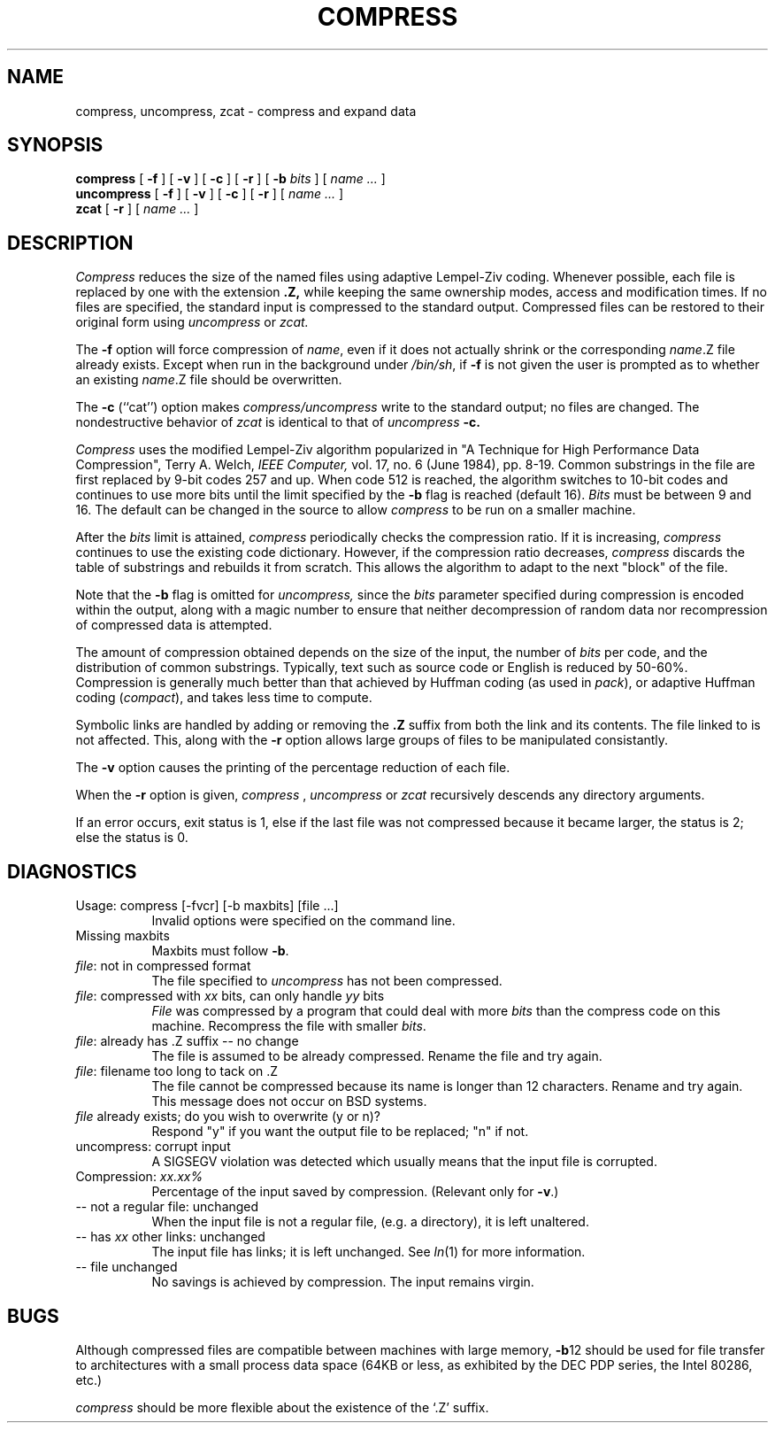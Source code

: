 .\"	@(#)compress.1	6.5 (Berkeley) 5/11/86
.\"
.TH COMPRESS 1 "May 11, 1986"
.UC 6
.SH NAME
compress, uncompress, zcat \- compress and expand data
.SH SYNOPSIS
.PU
.ll +8
.B compress
[
.B \-f
] [
.B \-v
] [
.B \-c
] [
.B \-r
] [
.B \-b
.I bits
] [
.I "name \&..."
]
.ll -8
.br
.B uncompress
[
.B \-f
] [
.B \-v
] [
.B \-c
] [
.B \-r
] [
.I "name \&..."
]
.br
.B zcat
[
.B \-r
]
[
.I "name \&..."
]
.SH DESCRIPTION
.I Compress
reduces the size of the named files using adaptive Lempel-Ziv coding.
Whenever possible,
each file is replaced by one with the extension
.B "\&.Z,"
while keeping the same ownership modes, access and modification times.
If no files are specified, the standard input is compressed to the
standard output.
Compressed files can be restored to their original form using
.I uncompress
or
.I zcat.
.PP
The
.B \-f
option will force compression of
.IR name ,
even if it does not actually shrink
or the corresponding
.IR name .Z
file already exists.
Except when run in the background under
.IR /bin/sh ,
if
.B \-f
is not given the user is prompted as to whether an existing
.IR name .Z
file should be overwritten.
.PP
The
.B \-c
(``cat'') option makes
.I compress/uncompress
write to the standard output; no files are changed.
The nondestructive behavior of
.I zcat
is identical to that of
.I uncompress
.B \-c.
.PP
.I Compress
uses the modified Lempel-Ziv algorithm popularized in
"A Technique for High Performance Data Compression",
Terry A. Welch,
.I "IEEE Computer,"
vol. 17, no. 6 (June 1984), pp. 8-19.
Common substrings in the file are first replaced by 9-bit codes 257 and up.
When code 512 is reached, the algorithm switches to 10-bit codes and
continues to use more bits until the
limit specified by the
.B \-b
flag is reached (default 16).
.I Bits
must be between 9 and 16.  The default can be changed in the source to allow
.I compress
to be run on a smaller machine.
.PP
After the
.I bits
limit is attained,
.I compress
periodically checks the compression ratio.  If it is increasing,
.I compress
continues to use the existing code dictionary.  However,
if the compression ratio decreases,
.I compress
discards the table of substrings and rebuilds it from scratch.  This allows
the algorithm to adapt to the next "block" of the file.
.PP
Note that the
.B \-b
flag is omitted for
.I uncompress,
since the 
.I bits
parameter specified during compression
is encoded within the output, along with
a magic number to ensure that neither decompression of random data nor
recompression of compressed data is attempted. 
.PP
.ne 8
The amount of compression obtained depends on the size of the
input, the number of
.I bits
per code, and the distribution of common substrings.
Typically, text such as source code or English
is reduced by 50\-60%.
Compression is generally much better than that achieved by
Huffman coding (as used in
.IR pack ),
or adaptive Huffman coding
.RI ( compact ),
and takes less time to compute.
.PP
Symbolic links are handled by adding or removing the
.B .Z
suffix from both the link and its contents.  The file linked to
is not affected.  This, along with the
.B \-r
option allows large groups of files to be manipulated consistantly.
.PP
The
.B \-v
option causes
the printing of the percentage reduction of each file.
.PP
When the
.B \-r
option is given,
.I compress
,
.I uncompress
or
.I zcat
recursively descends any directory arguments.
.PP
If an error occurs, exit status is 1, else
if the last file was not compressed because it became larger, the status
is 2; else the status is 0.
.SH "DIAGNOSTICS"
Usage: compress [\-fvcr] [\-b maxbits] [file ...]
.in +8
Invalid options were specified on the command line.
.in -8
Missing maxbits
.in +8
Maxbits must follow
.BR \-b \.
.in -8
.IR file :
not in compressed format
.in +8
The file specified to
.I uncompress
has not been compressed.
.in -8
.IR file :
compressed with 
.I xx
bits, can only handle 
.I yy
bits
.in +8
.I File
was compressed by a program that could deal with
more 
.I bits
than the compress code on this machine.
Recompress the file with smaller
.IR bits \.
.in -8
.IR file :
already has .Z suffix -- no change
.in +8
The file is assumed to be already compressed.
Rename the file and try again.
.in -8
.IR file :
filename too long to tack on .Z
.in +8
The file cannot be compressed because its name is longer than
12 characters.
Rename and try again.
This message does not occur on BSD systems.
.in -8
.I file
already exists; do you wish to overwrite (y or n)?
.in +8
Respond "y" if you want the output file to be replaced; "n" if not.
.in -8
uncompress: corrupt input
.in +8
A SIGSEGV violation was detected which usually means that the input file is
corrupted.
.in -8
Compression: 
.I "xx.xx%"
.in +8
Percentage of the input saved by compression.
(Relevant only for
.BR \-v \.)
.in -8
-- not a regular file: unchanged
.in +8
When the input file is not a regular file,
(e.g. a directory), it is
left unaltered.
.in -8
-- has 
.I xx 
other links: unchanged
.in +8
The input file has links; it is left unchanged.  See
.IR ln "(1)"
for more information.
.in -8
-- file unchanged
.in +8
No savings is achieved by
compression.  The input remains virgin.
.in -8
.SH "BUGS"
Although compressed files are compatible between machines with large memory,
.BR \-b \12
should be used for file transfer to architectures with 
a small process data space (64KB or less, as exhibited by the DEC PDP
series, the Intel 80286, etc.)
.PP
.I compress
should be more flexible about the existence of the `.Z' suffix.
